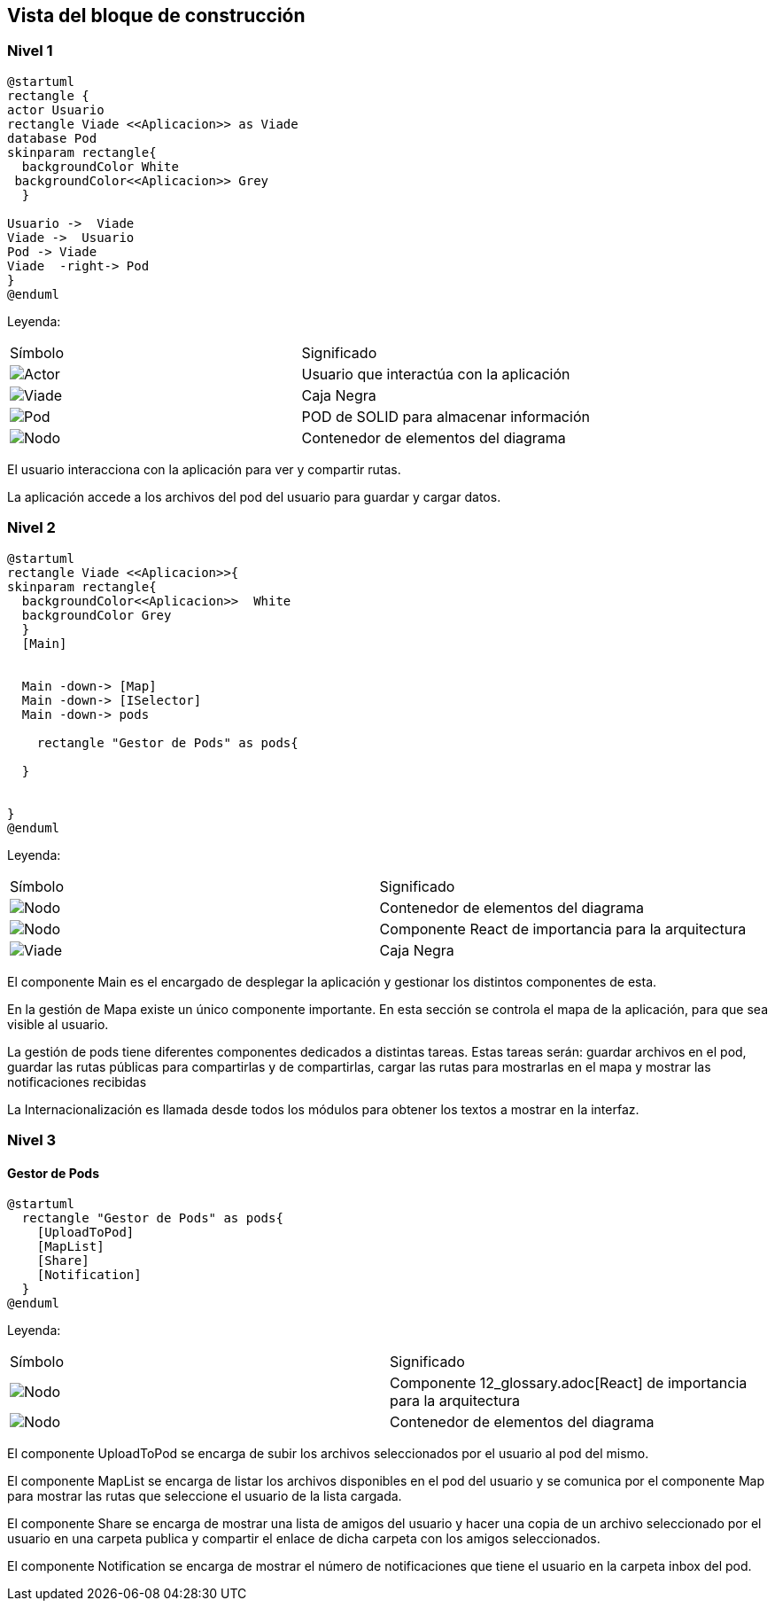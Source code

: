 [[section-building-block-view]]


== Vista del bloque de construcción

=== Nivel 1

[plantuml,Primer nivel,png]
----
@startuml
rectangle {
actor Usuario
rectangle Viade <<Aplicacion>> as Viade
database Pod
skinparam rectangle{
  backgroundColor White
 backgroundColor<<Aplicacion>> Grey
  }

Usuario ->  Viade
Viade ->  Usuario
Pod -> Viade
Viade  -right-> Pod
}
@enduml
----
Leyenda:
|===
|Símbolo|Significado
|image:leyenda_actor_small.png["Actor",float="left",align="center", scaleheight=20px]|Usuario que interactúa con la aplicación
|image:leyenda_cajaNegra.png["Viade",float="left",align="center", scaleheight=20px]|Caja Negra
|image:leyenda_pod_small.png["Pod",float="left",align="center", scaleheight=20px]|POD de SOLID para almacenar información
|image:leyenda_contenedor.png["Nodo",float="left",align="center", scaleheight=20px]|Contenedor de elementos del diagrama
|===

El usuario interacciona con la aplicación para ver y compartir rutas.

La aplicación accede a los archivos del pod del usuario para guardar y cargar datos.

=== Nivel 2

[plantuml,Segundo nivel,png]
----
@startuml
rectangle Viade <<Aplicacion>>{
skinparam rectangle{
  backgroundColor<<Aplicacion>>  White
  backgroundColor Grey
  }
  [Main]
  

  Main -down-> [Map]
  Main -down-> [ISelector]
  Main -down-> pods
  
    rectangle "Gestor de Pods" as pods{

  }
  
  
}
@enduml
----
Leyenda:
|===
|Símbolo|Significado
|image:leyenda_contenedor.png["Nodo",float="left",align="center", scaleheight=20px]|Contenedor de elementos del diagrama
|image:leyenda_componente_small.png["Nodo",float="left",align="center", scaleheight=20px]|Componente React de importancia para la arquitectura
|image:leyenda_cajaNegra.png["Viade",float="left",align="center", scaleheight=20px]|Caja Negra

|===

El componente Main es el encargado de desplegar la aplicación y gestionar los distintos componentes de esta.

En la gestión de Mapa existe un único componente importante. En esta sección se controla el mapa de la aplicación, para que sea visible al usuario.

La gestión de pods tiene diferentes componentes dedicados a distintas tareas. Estas tareas serán: guardar archivos en el pod, guardar las rutas públicas para compartirlas y de compartirlas, cargar las rutas para mostrarlas en el mapa y mostrar las notificaciones recibidas

La Internacionalización es llamada desde todos los módulos para obtener los textos a mostrar en la interfaz.

=== Nivel 3

==== Gestor de Pods

[plantuml,Gestor de Pods,png]
----
@startuml
  rectangle "Gestor de Pods" as pods{
    [UploadToPod]
    [MapList]
    [Share]
    [Notification]
  }
@enduml
----
Leyenda:
|===
|Símbolo|Significado
|image:leyenda_componente_small.png["Nodo",float="left",align="center", scaleheight=20px]|Componente 12_glossary.adoc[React] de importancia para la arquitectura
|image:leyenda_contenedor.png["Nodo",float="left",align="center", scaleheight=20px]|Contenedor de elementos del diagrama

|===

El componente UploadToPod se encarga de subir los archivos seleccionados por el usuario al pod del mismo.

El componente MapList se encarga de listar los archivos disponibles en el pod del usuario y se comunica por el componente Map para mostrar las rutas que seleccione el usuario de la lista cargada.

El componente Share se encarga de mostrar una lista de amigos del usuario y hacer una copia de un archivo seleccionado por el usuario en una carpeta publica y compartir el enlace de dicha carpeta con los amigos seleccionados.

El componente Notification se encarga de mostrar el número de notificaciones que tiene el usuario en la carpeta inbox del pod.

